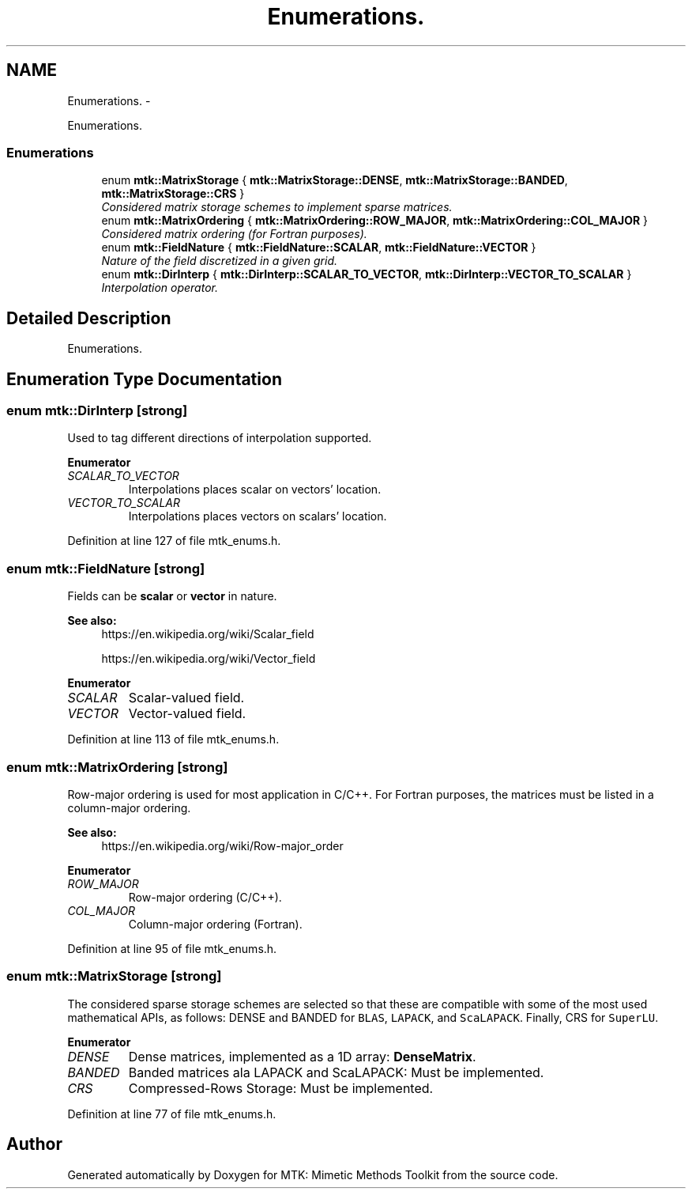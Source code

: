 .TH "Enumerations." 3 "Mon Feb 1 2016" "MTK: Mimetic Methods Toolkit" \" -*- nroff -*-
.ad l
.nh
.SH NAME
Enumerations. \- 
.PP
Enumerations\&.  

.SS "Enumerations"

.in +1c
.ti -1c
.RI "enum \fBmtk::MatrixStorage\fP { \fBmtk::MatrixStorage::DENSE\fP, \fBmtk::MatrixStorage::BANDED\fP, \fBmtk::MatrixStorage::CRS\fP }"
.br
.RI "\fIConsidered matrix storage schemes to implement sparse matrices\&. \fP"
.ti -1c
.RI "enum \fBmtk::MatrixOrdering\fP { \fBmtk::MatrixOrdering::ROW_MAJOR\fP, \fBmtk::MatrixOrdering::COL_MAJOR\fP }"
.br
.RI "\fIConsidered matrix ordering (for Fortran purposes)\&. \fP"
.ti -1c
.RI "enum \fBmtk::FieldNature\fP { \fBmtk::FieldNature::SCALAR\fP, \fBmtk::FieldNature::VECTOR\fP }"
.br
.RI "\fINature of the field discretized in a given grid\&. \fP"
.ti -1c
.RI "enum \fBmtk::DirInterp\fP { \fBmtk::DirInterp::SCALAR_TO_VECTOR\fP, \fBmtk::DirInterp::VECTOR_TO_SCALAR\fP }"
.br
.RI "\fIInterpolation operator\&. \fP"
.in -1c
.SH "Detailed Description"
.PP 
Enumerations\&. 
.SH "Enumeration Type Documentation"
.PP 
.SS "enum \fBmtk::DirInterp\fP\fC [strong]\fP"
Used to tag different directions of interpolation supported\&. 
.PP
\fBEnumerator\fP
.in +1c
.TP
\fB\fISCALAR_TO_VECTOR \fP\fP
Interpolations places scalar on vectors' location\&. 
.TP
\fB\fIVECTOR_TO_SCALAR \fP\fP
Interpolations places vectors on scalars' location\&. 
.PP
Definition at line 127 of file mtk_enums\&.h\&.
.SS "enum \fBmtk::FieldNature\fP\fC [strong]\fP"
Fields can be \fBscalar\fP or \fBvector\fP in nature\&.
.PP
\fBSee also:\fP
.RS 4
https://en.wikipedia.org/wiki/Scalar_field
.PP
https://en.wikipedia.org/wiki/Vector_field 
.RE
.PP

.PP
\fBEnumerator\fP
.in +1c
.TP
\fB\fISCALAR \fP\fP
Scalar-valued field\&. 
.TP
\fB\fIVECTOR \fP\fP
Vector-valued field\&. 
.PP
Definition at line 113 of file mtk_enums\&.h\&.
.SS "enum \fBmtk::MatrixOrdering\fP\fC [strong]\fP"
Row-major ordering is used for most application in C/C++\&. For Fortran purposes, the matrices must be listed in a column-major ordering\&.
.PP
\fBSee also:\fP
.RS 4
https://en.wikipedia.org/wiki/Row-major_order 
.RE
.PP

.PP
\fBEnumerator\fP
.in +1c
.TP
\fB\fIROW_MAJOR \fP\fP
Row-major ordering (C/C++)\&. 
.TP
\fB\fICOL_MAJOR \fP\fP
Column-major ordering (Fortran)\&. 
.PP
Definition at line 95 of file mtk_enums\&.h\&.
.SS "enum \fBmtk::MatrixStorage\fP\fC [strong]\fP"
The considered sparse storage schemes are selected so that these are compatible with some of the most used mathematical APIs, as follows: DENSE and BANDED for \fCBLAS\fP, \fCLAPACK\fP, and \fCScaLAPACK\fP\&. Finally, CRS for \fCSuperLU\fP\&. 
.PP
\fBEnumerator\fP
.in +1c
.TP
\fB\fIDENSE \fP\fP
Dense matrices, implemented as a 1D array: \fBDenseMatrix\fP\&. 
.TP
\fB\fIBANDED \fP\fP
Banded matrices ala LAPACK and ScaLAPACK: Must be implemented\&. 
.TP
\fB\fICRS \fP\fP
Compressed-Rows Storage: Must be implemented\&. 
.PP
Definition at line 77 of file mtk_enums\&.h\&.
.SH "Author"
.PP 
Generated automatically by Doxygen for MTK: Mimetic Methods Toolkit from the source code\&.
